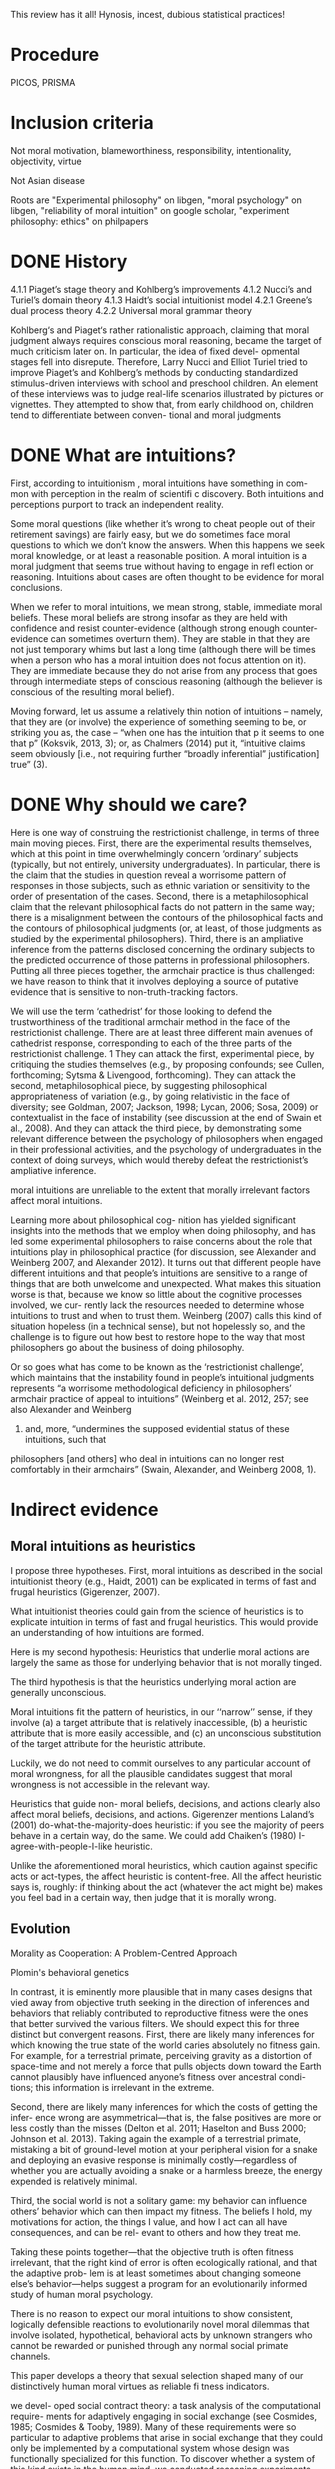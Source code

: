 This review has it all! Hynosis, incest, dubious statistical practices!

* Procedure

PICOS, PRISMA

* Inclusion criteria

Not moral motivation, blameworthiness, responsibility, intentionality, objectivity, virtue

Not Asian disease

Roots are "Experimental philosophy" on libgen, "moral psychology" on libgen, "reliability of moral intuition" on google scholar, "experiment philosophy: ethics" on philpapers

* DONE History
  CLOSED: [2019-10-03 Thu 19:11]
  :LOGBOOK:
  - State "DONE"       from "TODO"       [2019-10-03 Thu 19:11]
  - State "TODO"       from              [2019-10-03 Thu 19:11]
  :END:

4.1.1
Piaget’s stage theory and Kohlberg’s improvements
4.1.2
Nucci’s and Turiel’s domain theory
4.1.3
Haidt’s social intuitionist model
4.2.1
Greene’s dual process theory
4.2.2
Universal moral grammar theory

Kohlberg‘s and Piaget‘s rather rationalistic approach, claiming that
moral judgment always requires conscious moral reasoning, became the
target of much criticism later on. In particular, the idea of fixed devel-
opmental stages fell into disrepute. Therefore, Larry Nucci and Elliot
Turiel tried to improve Piaget’s and Kohlberg’s methods by conducting
standardized stimulus-driven interviews with school and preschool
children. An element of these interviews was to judge real-life scenarios
illustrated by pictures or vignettes. They attempted to show that, from
early childhood on, children tend to differentiate between conven-
tional and moral judgments

* DONE What are intuitions?
  CLOSED: [2019-10-03 Thu 19:11]
  :LOGBOOK:
  - State "DONE"       from              [2019-10-03 Thu 19:11]
  :END:

First, according to intuitionism , moral intuitions have something in com-
mon with perception in the realm of scientifi c discovery. Both intuitions
and perceptions purport to track an independent reality.

Some moral questions (like whether it’s wrong to cheat people out of
their retirement savings) are fairly easy, but we do sometimes face moral
questions to which we don’t know the answers. When this happens we
seek moral knowledge, or at least a reasonable position.
A moral intuition is a moral judgment that seems true without having to
engage in refl ection or reasoning. Intuitions about cases are often thought
to be evidence for moral conclusions.

When we refer to moral intuitions, we mean strong, stable, immediate
moral beliefs. These moral beliefs are strong insofar as they are held with
confidence and resist counter-evidence (although strong enough counter-
evidence can sometimes overturn them). They are stable in that they are not
just temporary whims but last a long time (although there will be times when
a person who has a moral intuition does not focus attention on it). They
are immediate because they do not arise from any process that goes through
intermediate steps of conscious reasoning (although the believer is conscious
of the resulting moral belief).

Moving forward, let us assume a relatively thin notion of intuitions – namely, that they are (or involve)
the experience of something seeming to be, or striking you as, the case – “when one has the intuition that
p it seems to one that p” (Koksvik, 2013, 3); or, as Chalmers (2014) put it, “intuitive claims seem
obviously [i.e., not requiring further “broadly inferential” justification] true” (3).

* DONE Why should we care?
  CLOSED: [2019-10-03 Thu 20:31]
  :LOGBOOK:
  - State "DONE"       from              [2019-10-03 Thu 20:31]
  :END:

Here is one way of construing the restrictionist challenge, in terms of three main
moving pieces. First, there are the experimental results themselves, which at this point
in time overwhelmingly concern ‘ordinary’ subjects (typically, but not entirely,
university undergraduates). In particular, there is the claim that the studies in
question reveal a worrisome pattern of responses in those subjects, such as ethnic
variation or sensitivity to the order of presentation of the cases. Second, there is a
metaphilosophical claim that the relevant philosophical facts do not pattern in the
same way; there is a misalignment between the contours of the philosophical facts and
the contours of philosophical judgments (or, at least, of those judgments as studied by
the experimental philosophers). Third, there is an ampliative inference from the
patterns disclosed concerning the ordinary subjects to the predicted occurrence of
those patterns in professional philosophers. Putting all three pieces together, the
armchair practice is thus challenged: we have reason to think that it involves deploying
a source of putative evidence that is sensitive to non-truth-tracking factors.

We will use the term ‘cathedrist’ for those looking to defend the trustworthiness of
the traditional armchair method in the face of the restrictionist challenge. There are
at least three different main avenues of cathedrist response, corresponding to each of
the three parts of the restrictionist challenge. 1 They can attack the first, experimental
piece, by critiquing the studies themselves (e.g., by proposing confounds; see Cullen,
forthcoming; Sytsma & Livengood, forthcoming). They can attack the second,
metaphilosophical piece, by suggesting philosophical appropriateness of variation
(e.g., by going relativistic in the face of diversity; see Goldman, 2007; Jackson, 1998;
Lycan, 2006; Sosa, 2009) or contextualist in the face of instability (see discussion at
the end of Swain et al., 2008). And they can attack the third piece, by demonstrating
some relevant difference between the psychology of philosophers when engaged in
their professional activities, and the psychology of undergraduates in the context of
doing surveys, which would thereby defeat the restrictionist’s ampliative inference.

moral intuitions are unreliable to the extent that morally
irrelevant factors affect moral intuitions.

Learning more about philosophical cog-
nition has yielded significant insights into the methods that we employ when doing philosophy,
and has led some experimental philosophers to raise concerns about the role that intuitions play
in philosophical practice (for discussion, see Alexander and Weinberg 2007, and Alexander
2012). It turns out that different people have different intuitions and that people’s intuitions are
sensitive to a range of things that are both unwelcome and unexpected. What makes this
situation worse is that, because we know so little about the cognitive processes involved, we cur-
rently lack the resources needed to determine whose intuitions to trust and when to trust them.
Weinberg (2007) calls this kind of situation hopeless (in a technical sense), but not hopelessly so,
and the challenge is to figure out how best to restore hope to the way that most philosophers go
about the business of doing philosophy.

Or so goes what has come to be known
as the ‘restrictionist challenge’, which maintains that the instability found in people’s intuitional
judgments represents “a worrisome methodological deficiency in philosophers’ armchair
p­ractice of appeal to intuitions” (Weinberg et al. 2012, 257; see also Alexander and Weinberg
2007) and, more, “undermines the supposed evidential status of these intuitions, such that
p­hilosophers [and others] who deal in intuitions can no longer rest comfortably in their
a­rmchairs” (Swain, Alexander, and Weinberg 2008, 1).

* Indirect evidence

** Moral intuitions as heuristics

I propose three hypotheses. First, moral intuitions as described in the social
intuitionist theory (e.g., Haidt, 2001) can be explicated in terms of fast and
frugal heuristics (Gigerenzer, 2007).

What intuitionist theories could gain from the science of heuristics is to
explicate intuition in terms of fast and frugal heuristics. This would provide
an understanding of how intuitions are formed.

Here is my second hypothesis: Heuristics that underlie moral actions are
largely the same as those for underlying behavior that is not morally
tinged.

The third hypothesis is that the heuristics underlying moral action are
generally unconscious.

Moral intuitions fit the pattern of heuristics, in our ‘‘narrow’’ sense, if they
involve (a) a target attribute that is relatively inaccessible, (b) a heuristic attribute
that is more easily accessible, and (c) an unconscious substitution of the target
attribute for the heuristic attribute.

Luckily, we do not need to commit ourselves
to any particular account of moral wrongness, for all the plausible candidates
suggest that moral wrongness is not accessible in the relevant way.

Heuristics that guide non-
moral beliefs, decisions, and actions clearly also affect moral beliefs, decisions,
and actions. Gigerenzer mentions Laland’s (2001) do-what-the-majority-does
heuristic: if you see the majority of peers behave in a certain way, do the same.
We could add Chaiken’s (1980) I-agree-with-people-I-like heuristic.

Unlike the aforementioned moral heuristics, which
caution against specific acts or act-types, the affect heuristic is content-free.
All the affect heuristic says is, roughly: if thinking about the act (whatever
the act might be) makes you feel bad in a certain way, then judge that it
is morally wrong.

** Evolution

Morality as Cooperation: A Problem-Centred Approach

Plomin's behavioral genetics

In contrast, it is eminently more plausible that in many cases designs that vied
away from objective truth seeking in the direction of inferences and behaviors that
reliably contributed to reproductive fitness were the ones that better survived the
various filters. We should expect this for three distinct but convergent reasons. First,
there are likely many inferences for which knowing the true state of the world caries
absolutely no fitness gain. For example, for a terrestrial primate, perceiving gravity
as a distortion of space-time and not merely a force that pulls objects down toward
the Earth cannot plausibly have influenced anyone’s fitness over ancestral condi-
tions; this information is irrelevant in the extreme.

Second, there are likely many inferences for which the costs of getting the infer-
ence wrong are asymmetrical—that is, the false positives are more or less costly
than the misses (Delton et al. 2011; Haselton and Buss 2000; Johnson et al. 2013).
Taking again the example of a terrestrial primate, mistaking a bit of ground-level
motion at your peripheral vision for a snake and deploying an evasive response is
minimally costly—regardless of whether you are actually avoiding a snake or a
harmless breeze, the energy expended is relatively minimal.

Third, the social world is not a solitary game: my behavior can influence others’
behavior which can then impact my fitness. The beliefs I hold, my motivations for
action, the things I value, and how I act can all have consequences, and can be rel-
evant to others and how they treat me.

Taking these points together—that the objective truth is often fitness irrelevant,
that the right kind of error is often ecologically rational, and that the adaptive prob-
lem is at least sometimes about changing someone else’s behavior—helps suggest a
program for an evolutionarily informed study of human moral psychology.

There is no reason to expect our moral intuitions to show consistent,
logically defensible reactions to evolutionarily novel moral dilemmas that
involve isolated, hypothetical, behavioral acts by unknown strangers
who cannot be rewarded or punished through any normal social primate
channels.

This paper develops a theory that sexual selection shaped many of our
distinctively human moral virtues as reliable fi tness indicators.

we devel-
oped social contract theory: a task analysis of the computational require-
ments for adaptively engaging in social exchange (see Cosmides, 1985;
Cosmides & Tooby, 1989). Many of these requirements were so particular
to adaptive problems that arise in social exchange that they could only be
implemented by a computational system whose design was functionally
specialized for this function. To discover whether a system of this kind
exists in the human mind, we conducted reasoning experiments that
looked for evidence of the design features predicted by social contract
theory.

Social contract theory is based on the hypothesis that the human mind
was designed by evolution to reliably develop a cognitive adaptation spe-
cialized for reasoning about social exchange. To test whether a system is
an adaptation that evolved for a particular function, one must produce
design evidence. It is an engineering standard: functional design is evi-
denced by a set of features of the phenotype that (i) combine to solve an
element of a specifi c adaptive problem particularly well and (ii) do so in a
way unlikely to have arisen by chance alone or as a side effect of a mech-
anism with a different function.

These analyses showed that ability to reliably and systematically detect
cheaters is a necessary condition for cooperation in the repeated Prisoners’
Dilemma to be an ESS

Cosmides and Tooby (2005a) review the design evidence that supports
the claim that the human mind reliably develops an adaptive specializa-
tion for reasoning about social exchange and that rules out by-product
hypotheses.

People are poor at detecting violations of conditional rules when their
content is descriptive. But this result does not generalize to conditional
rules that express a social contract. People who ordinarily cannot detect
violations of if-then rules can do so easily and accurately when that viola-
tion represents cheating in a situation of social exchange.

In Section 1, we examine a First interpretation
of the claim that morality evolved—one on which some components of moral
psychology have evolved. We argue that this claim is uncontroversial although
it can be very difficult to show that some particular components of moral
psychology really evolved. In Section 2, we turn to a second interpretation of
the claim that morality evolved, the claim that normative cognition—that is, the
capacity to grasp norms and to make normative judgments—is a product of
evolution. We argue that normative cognition might well have evolved, and
that it may even be an adaptation. Finally, we turn to the philosophically most
interesting interpretation of the claim that morality evolved. In Section 3, we
set out the view that moral cognition, understood as a special sort of normative
cognition, is the product of evolution, and we argue that the evidence adduced
in support of the view is unpersuasive.

Frans de Waal’s work is a good illustration of this approach (e.g. de
Waal, 1996; Preston & de Waal, 2002; see also Darwin, 1871; Bekoff, 2004).
He is interested in whether some of the emotions, dispositions, and cognitive
competences that underlie moral behaviors—e.g. empathy and the recognition
of norms—are present in our closest extant relatives, the apes, as well as in
more distant relatives, such as old-world and new-world monkeys.

De Waal has long argued that many important components of moral psy-
chology, such as the sense of fairness and numerous fairness-related emotions,
e.g. gratitude (Brosnan & de Waal, 2002) and inequity aversion (Brosnan &
de Waal, 2003; Brosnan, 2006), are homologous to psychological systems in
other primates.7

Here, we focus critically on de Waal’s claim that there is
evidence for a precursor of the human sense of fairness among female brown
capuchins.

People judge fairness based both on the distribution of gains and on the possible
alternatives to a given outcome. Capuchin monkeys, too, seem to measure reward in
relative terms, comparing their own rewards with those available, and their own efforts
with those of others. They respond negatively to previously acceptable rewards if a
partner gets a better deal. Although our data cannot elucidate the precise motivations
underlying these responses, one possibility is that monkeys, similarly to humans, are
guided by social emotions.

Note however that Brosnan, Freeman, & de Waal (2006) failed to replicate capuchin monkeys’
aversion to inequity in a different experimental design, and that Bräuer, Call, & Tomasello (2006) failed
to replicate chimpanzees’ aversion to inequity. Brosnan and de Waal’s design has also been severely
criticized (Dubreuil, Gentile, & Visalberghi, 2006; but see van Wolkenten, Brosnan, & de Waal, 2007).

To claim that a trait evolved is simply to claim that the trait
has a phylogenetic history, and one project would be to inquire into this
history.15 That is, one can study what changes took place in the psychology
of our primate ancestors during the evolution of normative cognition (just
as one can study the evolution of the human eye by identifying the changes
that took place during the evolution of the mammalian eye). A stronger
claim is that normative cognition constitutes an adaptation. An adaptation is
a specific sort of evolved trait—i.e. a trait whose evolution is the result of
natural selection. Since not all products of evolution are adaptations, someone
who conjectures that normative cognition is an evolved trait can also examine
whether it is an adaptation, the by-product of another adaptation, or an
evolutionary accident.

When a trait is ancient and universal, it is either because it can be
easily acquired by individual learning or by social learning, or because a
developmental system is designed to ensure its regular development. In the
latter case, but not in the former case, the universality and antiquity of a trait
is evidence that it evolved.

Since it is difficult
to see how one could acquire the capacity for normative attitudes toward
thoughts, behaviors, and other traits—i.e. a capacity for norms—from one’s
environment (in contrast to acquiring specific norms, which can obviously be
learned), it is plausible that normative cognition evolved.

While people reason poorly about non normative matters, they are
adept at reasoning about normative matters (for review, see Cosmides &
Tooby, 2005). Both Western and non-literate Shuar Amazonian subjects
easily determine in which situations deontic conditionals, such as ‘‘If you eat
mongongo nut (described as an aphrodisiac in the cover story), then you must
have a tattoo on your chest’’ (described as a mark denoting married status), are
violated, while they are surprisingly poor at determining in which situations
indicative conditionals, such as (‘‘If there is a red bird in the drawing on
top, then there is an orange on the drawing below’’), are false (Cosmides,
1989; Sugiyama, Tooby, & Cosmides, 2002). Although the interpretation of
these findings remains somewhat controversial (e.g. Sperber, Cara, & Girotto,
1995), they suggest to us that people are distinctively adept at detecting norm
violation.

Furthermore, just like adults, young children are much better at reasoning
about the violations of deontic conditionals than about the falsity of indicative
conditionals (Cummins, 1996a; Harris & Núñez, 1996).

The existence of a cognitive system that seems dedicated specifically to
produce good reasoning about norms from an early age on provides some
suggestive evidence that normative cognition is an adaptation. Generally, the
functional specificity of a trait is (defeasible) evidence that it is an adaptation.
Furthermore, the fact that a trait develops early and that its development is
distinctive—it is independent from the development of other traits—suggests
that natural selection acted on its developmental pathway. The early develop-
ment of a psychological trait suggests that it is not acquired as a result of our
domain-general learning capacity; the distinctive development of a psycholog-
ical trait suggests that it is not acquired as a by-product of the acquisition of
another psychological capacity

(How-possible models of evolution of normative faculties)
Boyd & Richerson (1992); Henrich & Boyd (2001); Boyd et al. (2003); Gintis et al. (2003);
Richerson et al. (2003); Richerson & Boyd (2005); Boyd & Mathew (2007); Hauert et al. (2007).

The basic idea is that moral norms are a distinct type of
norm and that related entities like moral judgments, moral motivations, and
moral behaviors and thoughts are similarly distinct.

For other approaches to the evolution of moral cognition, understood as a distinct type of
normative cognition, see Darwin (1871), Ruse & Wilson (1985), Ruse (1986), Dennett (1995: chs.
16–17), Kitcher (1998), Singer (2000), and Levy (2004).

Nonetheless, the body of evidence
about the size and fluidity of the social groups that have been common during
part of the evolution of our species casts at least some doubt on the importance
of reciprocal altruism for understanding the evolution of altruism.

reciprocal altruism and indirect reciprocity also explain
the evolution of morality in humans. Alexander puts it succinctly (1987: 77):
‘‘Moral systems are systems of indirect reciprocity.

it is very unclear how one can extend these two evolutionary mechanisms to
account for the evolution of moral norms—like food taboos—that are not
related to altruism.

To summarize, because the main adaptationist models of the evolution of
morality appeal to direct or indirect reciprocity, they seem badly tailored to
account for three key properties of moral cognition: moral norms do not
exclusively (nor even primarily) bear on pairwise interactions; many moral
norms have nothing to do with altruism; and violations of norms are punished.

a poverty of the stimulus argument (Dwyer, 1999, 2006; Mikhail, 2000).
According to this type of argument, developed most famously by Chomsky
(1975), the fact that a trait, such as the capacity to speak a language, develops
reliably, while the environmental stimuli are variable and impoverished, is
evidence that this trait is innate

Joyce concludes that ‘‘[t]hese results from developmental psychology strongly
suggest that the tendency to make moral judgments is innate’’ (2006: 137).

Turiel and colleagues argue that very early on, and pancul-
turally, children distinguish two types of norms, called ‘‘moral norms’’ and
‘‘conventional norms.’’

First, as Gabennesch (1990) has convincingly argued, the common wis-
dom—endorsed by Dwyer and others—that very early on, children view
some norms as social conventions is poorly supported by the evidence. Carter
and Patterson (1982) found that half of their second- and fourth-grader subjects
judged that table manners (e.g. eating with one’s fingers) were not variable
across cultures and that they were authority-independent. Similarly, Shweder
and colleagues (1987: 35) concluded that among American children under 10,
‘‘there [was] not a single practice in [their] study that is viewed predominantly
in conventional terms’’ (see Gabennesch, 1990 for many other references).

To summarize, while many philosophers, psychologists, and anthropologists
have claimed that morality is a product of the evolution of the human species,
the evidence for this claim is weak at best. First, we do not know whether
moral norms are present in every culture: because researchers endorse rich
characterizations of what moral norms are, it is not obvious that norms that
have the distinctive properties of moral norms will be found in every culture,
and, in any case, researchers have simply not shown that, in numerous cultures,
there are norms that fit some rich characterization of moral norms. Second, the
claim that early on children display some complex moral knowledge in spite
of variable and impoverished environmental stimuli is based on the research
on the moral/conventional distinction. Although this research remains widely
accepted in much of psychology, a growing body of evidence has highlighted
its shortcomings.

*** Linguistic analogy

The fi rst model, which I call the “Simple Innateness Model,” pro-
poses that humans possess an innate body of moral rules and principles.
These rules are universal among humans and arise without the need for
any highly specifi c instruction or cultural inputs. As I’ll argue, a problem
for the Simple Innateness Model is that it has trouble accounting for the
variability of moral norms across human groups. The next two models I
discuss, which I call the “Principles and Parameters Model” and the “Innate
Biases Model,” are more complex in that they envision a role for both
innate structure and culture in shaping the contents of moral norms.

A second argument used to support the Principles and Parameters Model
is a poverty of the stimulus argument. According to this argument, there is a
problem in explaining how some cognitive capacity is acquired because
there is a gap between two features of the learning situation—the complex-
ity of the learning target and the resources available to the learner. The
existence of this gap is taken as evidence that there must be some kind
innate structure that bridges the gap, thus explaining how children reliably
end up acquiring the mature cognitive competence (see Cowie, 1999).

An important disanalogy between language learning and moral norm
learning is that in the case of moral norm learning, the learning target is
far simpler than in the case of language. Moral norms are not abstruse and
far removed from experience in the same manner as the hierarchical tree
structures and recursive rules of human grammars. Rather, moral norm
learning merely requires that the child acquire a readily understandable
collection of fairly concrete rules, for example, rules such as “Share your
toys,” “Don’t hit other children,” “Respect your elders,” “Don’t eat pork,”
and so on. Many of the more diffi cult rules, for example, “Treat each
person with equal respect and dignity” or “Don’t have extra-marital sexual
relations” are learned much later in life (if at all), after the conceptual
resources needed to understand such rules are fi rmly in place.

A second crucial disanalogy between language learning and moral norm
learning is that while language learning must necessarily be an induc-
tive learning problem, the learning of moral norms needn’t be an inductive
learning problem at all. That is, in the case of learning moral norms, the
child already has language and can be explicitly instructed as to what are
the correct moral norms to follow.

As I use
the term, an “innate bias” on the contents of moral norms is some element
of innate structure that serves to make the presence of some moral norms
in the Norms Box more likely relative to the case in which the bias is absent.

** Cultural

Underlying most forms of human interaction is the norm of conditional coopera-
tion (Brandts and Schram 2001; Fehr and Fischbacher 2004a, b; Fischbacher et al.
2001; Keser and van Winden 2000).

It is widely believed by sociologists and other scholars that norms are instrumental
(Hechter and Opp 2001)—that is, they exist to help groups of people maximize
their collective welfare.

Our suspicion that people like those imagined in Stich’s thought experiment might actually exist was fi rst provoked by the results of two recent research programs in psychology. In one of these, Richard Nisbett and his collabora- tors have shown that there are large and systematic differences between East Asians and Westerners 18 on a long list of basic cognitive processes, including perception, attention, and memory.

Henrich and colleagues have
documented that there is much cross-cultural normative diversity in the norms
bearing on the distribution of windfall gains (Henrich et al., 2004, 2005).
For instance, Americans believe that a fair distribution of such gains consists
in splitting them equally. By contrast, in a few small-scale societies, such
as the Machiguengas of the Peruvian Amazon, people seem to expect the
beneficiaries of windfall gains to keep the gain for themselves.

** Neural

Random utility models

Our model also exposed a novel cognitive process
that relates to moral behavior. People vary in the extent
to which they choose the more highly valued option—
that is, their decision process is “noisy” and they some-
times make mistakes. This noise is another latent
component of choice quantified within the model. We
explored the possibility that people make noisier choices
when deciding for others relative to themselves and that
this would relate to moral behavior. Indeed, the extent to
which people made noisier choices for others than for
themselves was positively correlated with moral behavior
(Crockett et al., 2014).

We propose a neurocomputational model of altruistic
choice and test it using behavioral and fMRI data from
a task in which subjects make choices between real
monetary prizes for themselves and another. We
show that a multi-attribute drift-diffusion model, in
which choice results from accumulation of a relative
value signal that linearly weights payoffs for self and
other, captures key patterns of choice, reaction
time, and neural response in ventral striatum, tempor-
oparietal junction, and ventromedial prefrontal cor-
tex. The model generates several novel insights into
the nature of altruism. It explains when and why
generous choices are slower or faster than selfish
choices, and why they produce greater response
in TPJ and vmPFC, without invoking competition
between automatic and deliberative processes or
reward value for generosity. It also predicts that
when one’s own payoffs are valued more than
others’, some generous acts may reflect mistakes
rather than genuinely pro-social preferences.

Importantly, the drift diffusion model also assumes a certain amount of noise in
the particle’s drift, as illustrated by its jagged path in Fig. 3. While the particle
tends to drift toward the boundary corresponding to the choice with greater evi-
dence, sometimes this noise will push the particle off course, causing it to reach
the other boundary instead.

The drift diffusion model has recently been applied to moral decision-making
(Hutcherson et al. 2015; Krajbich et al. 2015b). In one recent study (Hutcherson
et al. 2015), participants’ brains were scanned using functional magnetic reso-
nance imaging (fMRI) as they made several decisions about how to share money
with another anonymous participant. (fMRI indirectly measures activity in dif-
ferent parts of the brain by detecting changes in blood flow.) Participants could
accept more money in exchange for the other person receiving less, or vice
versa, with the amounts varying from trial to trial.

*** Dual process

Elsewhere I have argued that a better understanding of moral psychology favors utilitari-
anism/consequentialism in precisely this way (Greene 2013). My claim is not that one can derive
moral “oughts” from the “is” of psychological science. Rather, the claim is that a scientific under-
standing of our judgments can reveal latent tensions within our preexisting set of “oughts,” and
thus redirect our normative thinking toward a “double‐wide reflective equilibrium” (Greene
2014) – conclusions reached by incorporating scientific self‐knowledge into our reflective moral
theorizing

Josh Greene, a neuroscientist and philosopher, has made just this argu-
ment about a subset of our intuitions. Greene argues that diff erent moral
intuitions are caused in diff erent ways and that, together with some assump-
tions about when diff erent mental processes are reliable and when not, we
have good reason to discount at least some of our moral intuitions.

Greene sets about trying to explain them causally. His view is that the dif-
ferent intuitions in Footbridge Switch and Footbridge are explained by the
fact that we have two diff erent cognitive systems in our brains. In short, we
have one system that is emotional and automatic; this system is engaged
when we respond emotionally to the thought of physically touching the
man, and it gives rise to the judgment that we should not push the man
into the train. Th e other system is non-emotional and more refl ective; when
we read the relatively cold Switch cases, our emotions are not engaged, so
this system can get to work, and it gives rise to the judgment that we should
pull the switch in order to save more people. Let’s consider this in a little
more detail.
Th e theory that there are these two systems in the brain is called Dual
Process Th eory
Greene and his colleagues argue that the two processes in Dual Process
psychology tend to make diff erent kinds of moral judgments: System 1
produces “characteristically deontological” judgments (judgments naturally
defended in terms of rules, rights and duties); System 2 produces “charac-
teristically consequentialist” judgments (judgments naturally defended in
terms of the greatest benefi t to the greatest number).

Dual Process Th eory, which says that our moral intuitions are the result
of diff erent cognitive systems, is one explanation for why we have these
confl icting intuitions. Joshua Greene argues that our quick System 1 pro-
cessing is not trustworthy in novel situations because it is an automatic
system that doesn’t pause to consider the new circumstances.
Intuitionists and constructivists agree that moral intuitions must be
taken into account in the search for moral knowledge, though for diff er-
ent reasons.

** Non-moral decisions

** Moral disagreement

* Direct evidence

Most of the work that tries to identify such errors can be divided into four
categories: studies of demographic differences; order effects; framing effects; and
environmental influences.

Extensionality

But, it is important to be clear that
these differences likely represent a different sort of worry from the problem of other cognitive
biases (such as framing and order effects). The latter involves intuitive judgments being unduly
influenced by information present/salient at the moment our judgments are formed, while the
former involves a much more complex story about the ways in which sociocultural belief
systems/norms become internalized, shaping our understanding and use of certain concepts – and
perhaps even the concepts themselves.

** Actor/observer

There is also evidence that philosophers may be subject to framing effects, though again in a
slightly different manner than non-philosophers. Extending previous findings on actor-observer
bias in naïve subjects, Tobia et al. (2013a) presented philosophers and non-philosophers with
moral dilemma vignettes presented either in the second person (‘you are the driver of a
trolley...’) or the third person (‘Jim is the driver of a trolley...’). Non-philosophers were less
likely to judge an action to be morally obligatory when the vignette portrayed them in the role
of the actor; they were also less likely to judge an action morally permissible. Philosophers
showed the same bias but in the opposite direction; they were more likely to judge an action
obligatory/permissible in ‘actor’ cases. Again, Tobia et al. take this to provide evidence that
directly undermines the expertise defense. Interestingly, in a second study of this effect, Tobia
et al. (2013b) found that exposure to a ‘clean’ smell (Lysol) during testing affected the strength
of the actor-observer bias in both philosophers and non-philosophers. Lysol-smelling philoso-
phers, in fact, reversed their pattern of bias as compared to philosophers in the control group.

However, not only personal traits can bias moral judgments.
Nadelhoffer and Feltz (2008), for example, found an actor-observer bias
in responses to the switch scenario. Participants tend to claim that it
is more permissible for an observer to throw the switch than it would
be for themselves. Feltz and Cokely (2008) took a closer look at this
aspect and hypothesized that cognitively highly reflective individuals
would be more sensitive to different perspectives on moral dilemmas
compared to lowly or averagely reflective individuals. Participants with
high scores on cognitive reflectivity are said to search problem space
more widely and consider alternatives and options in problem-solving
situations more thoroughly before making their decision. To initiate a
change in perspectives, Feltz and Cokely therefore presented a moral
dilemma either described from a second person/actor perspective (‘you’)
or from a third/observer person perspective (‘Jim/he’). Highly cognitive
reflective participants now showed a reversed effect: they felt a stronger
moral obligation to kill one person in order to save the group in the
actor context than in the observer context. Thus, they felt they were
more morally obligated to kill a person in order to save the group than
an observer of the scene. The low and average scorers, however, showed
the expected opposite actor-observer bias. They felt less morally obli-
gated to kill one person in order to save the group as compared to an
uninvolved observer.

Order effects are one kind of problematic intuitional sensitivity; there are others. Folk
philosophical intuitions, for example, seem to be subject to something called the actor/observer
bias, where evaluations of a given case are influenced by whether the case is presented in the
second or third person (for discussion, see Jones and Nisbett 1971).

In a
study involving philosophers and nonphilosophers, Tobia, Buckwalter, and Stich (2013) found
that nonphilosophers were much more likely to think that the relevant action was morally oblig-
atory when the vignette was presented in the third person than when it was presented in the first
person and that philosophers were much more likely to think that the relevant action was mor-
ally obligatory when the vignette was presented in the first person than when the vignette was
presented in the third person. 7

More specifically, 19% of undergraduate participants judged that the action was morally obligatory
when the vignette was presented in the first person, while 53% of undergraduate participants judged
that the action was morally obligatory when the vignette was presented in the third person. A Fisher’s
exact test revealed that the difference was statistically significant at the level p < 0.05. By contrast, 36%
of professional philosophers judged that the action was morally obligatory when the vignette was pre-
sented in the first person, while only 9% judged that the action was morally obligatory when the
vignette was presented in the third person. Again, a Fisher’s exact test revealed the difference was sta-
tistically significant at the level p < 0.05.

** Order effects

As expected, we found a trend indicating that order affected how people
responded to the bystander dilemma. Subjects who got the bystander case
first tended to agree with the claim that the morally right thing to do is not hit
the switch, whereas only a small proportion of those who got bystander last
agreed with the claim. 7 And in line with previous studies, virtually everyone
said that the right thing to do was not do the transplant, regardless of
order. The real focus of the study, though, was on whether people would
differ in their confidence in their responses. The answer was quite clear:
people were significantly less confident in their answer to bystander (mean =
3.59 on a scale from 0 to 5) than they were in their answer to transplant
(mean = 4.47). 8 Indeed, people were extremely confident in their responses
to transplant, coming close to the top of the scale.

Form 1R posed the same
three problems in the reverse order: transplant, then scan, then side-track.
Thirty students received Form 1, and 29 students received Form 1R.
The answers to Form 1 were not significantly different from the answers
to Form 1R, so there was no evidence of any framing effect.

Participants’ agreement with action in the Trolley and Person dilemmas
were significantly affected by the order. Specifically, “People more strongly
approved of action when it appeared first in the sequence than when it
appeared last” (Petrinovich & O’Neill, 1996, p. 157). The order also sig-
nificantly affected participants’ agreement with action in the Button
dilemma (whose position in the middle did not change when the order
changed). Specifically, participants approved more strongly of action in the
Button dilemma when it followed the Trolley dilemma than when it fol-
lowed the Person dilemma.

Why were such framing effects found with Forms 2 and 2R but not with
Forms 1 and 1R? Petrinovich and O’Neill speculate that the dilemmas in
Forms 1 and 1R are so different from each other that participants’ judg-
ments on one dilemma does not affect their judgments on the others.
When dilemmas are more homogeneous, as in Forms 2 and 2R, partici-
pants who already judged action wrong in one dilemma will find it harder
to distinguish that action from action in the other dilemmas, so they will
be more likely to go along with their initial judgment, possibly just in order
to maintain coherence in their judgments.

However, Petrinovich and O’Neill’s third pair of forms suggests a more
subtle analysis. Forms 3 and 3R presented five heterogeneous moral prob-
lems (boat, trolley, shield, shoot, shark) in reverse order. Participants’
responses to action and inaction in the outside dilemmas did not vary with
order. Nonetheless, in the middle shield dilemma, “participants approved
of action more strongly (2.6) when it was preceded by the Boat and Trolley
dilemmas than when it was preceded by the Shoot and Shark dilemmas
(1.0)” (Petrinovich & O’Neill, 1996, p. 160). Some significant framing
effects, thus, occur even in heterogeneous sets of moral dilemmas.

The six resulting stories were distributed to 91 students who were asked
to rate Nick’s “goodness” from +100 (maximally good) to 0 (morally
neutral) to −100 (maximally immoral). Each subject answered this ques-
tion about both an act version and an omission version of one of the role
variations. Half of the subjects received the act version first. The other half
got the omission version first.

What is surprising is an order effect: “Eighty per cent of subjects in the
omission-first condition rated the act worse than the omission, while only
50 per cent of subjects in the act-first condition made such a distinction”
(Haidt & Baron, 1996, p. 210). This order effect had not been predicted by
Haidt and Baron, so they designed another experiment to check it more
carefully.

In their second experiment, Haidt and Baron varied roles within subjects
rather than between subjects. Half of the subjects were asked about the act
and omission versions with Kathy and Nick as strangers, then about the
act and omission versions with Kathy and Nick as casual acquaintances,
and finally about the act and omission versions with Kathy and Nick as
close friends. The other half of the subjects were asked these three pairs
in the reverse order: friends, then acquaintances, and finally strangers. 8
Within each group, half were asked to rate the act first, and the others were
asked to rate the omission first.

More importantly for our purposes, a systematic order effect was found
again: “a general tendency for subjects to make later ratings more severe
than earlier ratings.” This effect was found, first, in the role variations: “In
the Mazda story, 88 per cent of subjects lowered their ratings as Nick
changed from stranger to friend, yet only 66 percent of subjects raised their
ratings as Nick changed from friend to stranger.” Similarly, “In the Crane
story, 78 per cent of those who first rated Jack as a subordinate lowered
their ratings when Jack became the foreman, while only 56 percent of
those who first rated Jack as the foreman raised their ratings when he
became a subordinate.” The same pattern recurs in comparisons between
act and omission versions: “In the Crane story, 66 per cent of subjects in
the omission-first condition gave the act a lower rating in at least one
version of the story, while only 39 per cent of subjects in the act-first
condition made such a distinction.” In both kinds of comparisons, then,
“subjects show a general bias towards increasing blame” (Haidt & Baron,
1996, p. 211).

The other kind of framing effect involves context. Recall the man stand-
ing next to a Giant Sequoia tree.

A special kind of context framing effect involves order.

This evidence comes from research I have conducted to investigate intuitional instability
(Wright 2010, 2013), which resulted in two discoveries:
1 Across multiple studies there was a subset of stable cases (i.e., cases that elicited stable
i­ntuitional judgments) – for example, in Wright (2010) two‐thirds (6 of 9) of the epistemological
and ethical cases presented generated judgments that were stable across order
manipulations.
2 People successfully “tracked” this stability, in the sense that their confidence in their j­udgments,
and the strength with which they believed their content, predicted judgment stability. People
reported being significantly more confident in, and believing more strongly, the judgments
that were stable against manipulation.

• Swain, Alexander, and Weinberg (2008) found that people’s responses to concrete cases were
vulnerable to an “order effect” (Tversky and Kahneman 1974), their judgments significantly
influenced by the case they had previously considered (see also Liao, Wiegmann, Alexander,
and Vong forthcoming; Nichols and Zamzow 2009; Petrinovich and O’Neill 1996). And other
research suggests this instability is not simply an artifact of shallow reflection – Weinberg,
Alexander, Gonnerman, and Reuter (2012) found order effects in the judgments of people dis-
positionally inclined towards high levels of cognition 4 (though interestingly in the opposite
direction) and Schwitzgebel and Cushman (2011) found order effects in philosophers
themselves.


Further, it turns out that changing the order in which moral cases get
presented to people can also change the judgments they make about them.
For example, when people were asked about a case in which someone lied
and a very similar case in which a guy named Nick omitted the truth, but
didn’t tell an outright falsehood, how much worse they thought it was to
lie outright than to omit the truth depended on the order in which they
heard the two cases. Th ose who heard “omit the truth” fi rst and “lie outright”
second were more likely to judge that lying outright is worse than omitting
the truth (Haidt and Baron 1996).

In a study involving four groups (ethicists, philosophers, academic
nonphilosophers, and nonacademics), Schwitzgebel and Cushman (2012) found that everyone’s
philosophical intuitions about the moral valence of the relevant actions in these two were
affected by the order of presentation. They grouped responses into two categories (equivalent
responses, where evaluations of moral valence were identical across the two cases; and inequiva-
lent responses, where participants judged the relevant action in Case A to be morally worse than
the corresponding action in Case B) and found that participants, regardless of academic
background or experience, were more likely to give equivalent responses when Case A was pre-
sented before Case B than they were when Case B was presented before Case A.

** Wording

One study found that participants’ responses were affected by how vividly the
action’s harm was described as well as the number of lives that would be saved
(Bartels 2008).

In another experiment, Bjorklund and Haidt (in preparation) asked sub-
jects to make moral judgments of norm violation scenarios that involved
disgusting features. In order to manipulate the strength of the intuitive
judgment made in Link 1, one group of subjects got a version of the sce-
narios where the disgusting features were vividly described, and another
group got a version where they were not vividly described. Subjects who
got scenarios with vividly described disgust made stronger moral judg-
ments, even though the disgusting features were morally irrelevant.

Imagine that the U.S. is preparing for an outbreak of an unusual Asian disease which
is expected to kill 600 people. Two alternative programs to fight the disease, A and
B, have been proposed. Assume that the exact scientific estimates of the conse-
quences of the programs are as follows: If program A is adopted, 200 people will be
saved. If program B is adopted, there is a 1/3 probability that 600 people will be
saved, and a 2/3 probability that no people will be saved. Which of the two pro-
grams would you favor? (p. 453)
The same story was told to a second group of subjects, but these subjects
had to choose between these programs:
If program C is adopted, 400 people will die. If program D is adopted, there is a 1/3
probability that nobody will die and a 2/3 probability that 600 people will die.
(p. 453)
It should be obvious that programs A and C are equivalent, as are programs
B and D. However, 72% of the subjects who chose between A and B favored
A, but only 22% of the subjects who chose between C and D favored C.
More generally, subjects were risk averse when results were described in
positive terms (such as “lives saved”) but risk seeking when results were
described in negative terms (such as “lives lost” or “deaths”).

The trick lay in the wording. Half of the questionnaires used “kill” word-
ings so that subjects faced a choice between (1) “. . . throw the switch
which will result in the death of the one innocent person on the side track
. . .” and (2) “. . . do nothing which will result in the death of the five inno-
cent people . . .”. The other half of the questionnaires used “save” word-
ings, so that subjects faced a choice between (1*) “. . . throw the switch
which will result in the five innocent people on the main track being saved
. . .” and (2*) “. . . do nothing which will result in the one innocent person
being saved . . .”. These wordings did not change the facts of the case,
which were described identically before the question was posed.
The results are summarized in table 2.1 (from Petrinovich & O’Neill,
1996, p. 152). The top row shows that the average response was to agree
slightly with action (such as pulling the switch) when the question was
asked in the save wording but then to disagree slightly with action when
the question was asked in the kill wording.

These effects were not due to only a few cases: “Participants were likely
to agree more strongly with almost any statement worded to Save than
one worded to Kill.” Out of 40 relevant questions, 39 differences were
significant. The effects were also not shallow: “The wording effect . . .
accounted for as much as one-quarter of the total variance, and on average
accounted for almost one-tenth when each individual question was
considered.” Moreover, wording affected not only strength of agreement
(whether a subject agreed slightly or moderately) but also whether
subjects agreed or disagreed: “the Save wording resulted in a greater like-
lihood that people would absolutely agree” (Petrinovich & O’Neill, 1996,
p. 152).

A person’s belief is subject to a word framing effect when whether the
person holds the belief depends on which words are used to describe what
the belief is about

What if you were an advisor to the Center for Disease Control and you
were asked to decide whether to choose between two treatment plans. You’re
told that 600 people will die from a disease if no action is taken, but you
have some options. If you adopt program A, 200 lives will be saved. On
the other hand, if you adopt program B, there is a one-third probability
that everyone will be saved and a two-thirds probability that no one will be
saved. If you’re like most people (72% of the subjects in the original experi-
ment), you’ll choose program A, which guarantees that you save 200 people.
But what if your options were these instead: If you choose program C, 400
people will die. If you choose program D, there’s a one-third probability
that no one will die and a two-thirds probability that all 600 will die. If
you’re like most people (88% of subjects in the original experiment), you’ll
choose program D, since at least there’s a chance you won’t cause 400 people
to die (Tversky and Kahneman 1981).

Half the subjects in this study got the scenario as above. Th e other half
had to choose between “throwing the switch, which will result in the death
of one innocent person, and doing nothing, which will result in the death of
fi ve innocent people.” Th e only diff erence between the descriptions of the
two cases is that one emphasizes the positive side (how many were saved)
and the other emphasizes the negative side (how many will die). Th is diff er-
ence made a diff erence: when the positive was emphasized, people were likely
to think that you should pull the switch, whereas when the negative (death)
was emphasized, people on average thought you should do nothing.

• Petrinovich and O’Neill (1996) found that people’s judgments were strongly influenced by
“framing effects” (Tversky and Kahneman 1981), specifically by whether they were encour-
aged to focus on the number of people who would be saved or the number of people who would
die because of their chosen action – the numbers being the same across both cases.

** Disgust

Schnall and colleagues’ (2008) famous study,
according to which priming people with purity thoughts makes moral judgment less
severe, has not always been replicated (Johnson et al. 2014, 2016; but see Huang
2014). The same is true for the Valdesolo and DeSteno (2006) study allegedly show-
ing that participants are more likely to push the large person in the “footbridge case”
after having watched a funny skit from the television how Saturday Night Live
(Seyedsayamdost 2014; Duke and Bègue 2015). The same for Zhong’s Lady
Macbeth effect, according to which cleanliness leads to more severe judgments
(Fayard et al. 2009 and Earp et al. 2014 on Zhong and Liljenquist’s 2006;
Seyedsayamdost 2014 on Zhong et al. 2010).

Another way of inducing irrelevant disgust is to alter the environment
in which people make moral judgments. Schnall, Haidt, Clore, and Jordan
(2007) asked subjects to make moral judgments while seated either at a
clean and neat desk or at a dirty desk with fast food wrappers and dirty
tissues strewn about. The dirty desk was assumed to induce low-level feel-
ings of disgust and avoidance motivations. Results showed that the dirty
desk did make moral judgments more severe, but only for those subjects
who had scored in the upper half of a scale measuring “private body con-
sciousness,” which means the general tendency to be aware of bodily states
and feelings such as hunger and discomfort. For people who habitually
listen to their bodies, extraneous feelings of disgust did affect moral
judgment.

In another experiment, Bjorklund and Haidt (in preparation) asked sub-
jects to make moral judgments of norm violation scenarios that involved
disgusting features. In order to manipulate the strength of the intuitive
judgment made in Link 1, one group of subjects got a version of the sce-
narios where the disgusting features were vividly described, and another
group got a version where they were not vividly described. Subjects who
got scenarios with vividly described disgust made stronger moral judg-
ments, even though the disgusting features were morally irrelevant.

We (Haidt, Bjorklund, & Murphy, 2000) brought moral dumbfounding
into the lab to examine it more closely. In Study 1 we gave subjects five
tasks: Kohlberg’s Heinz dilemma (should Heinz steal a drug to save his
wife’s life?), which is known to elicit moral reasoning; two harmless taboo
violations (consensual adult sibling incest and harmless cannibalism of an
unclaimed corpse in a pathology lab); and two behavioral tasks that were
designed to elicit strong gut feelings: a request to sip a glass of apple juice
into which a sterilized dead cockroach had just been dipped and a request
to sign a piece of paper that purported to sell the subject’s soul to the
experimenter for $2 (the form explicitly said that it was not a binding
contract, and the subject was told she could rip up the form immediately
after signing it). The experimenter presented each task and then played
devil’s advocate, arguing against anything the subject said. The key ques-
tion was whether subjects would behave like (idealized) scientists, looking
for the truth and using reasoning to reach their judgments, or whether
they would behave like lawyers, committed from the start to one side and
then searching only for evidence to support that side, as the SIM suggests.
Results showed that on the Heinz dilemma people did seem to use some
reasoning, and they were somewhat responsive to the counterarguments
given by the experimenter. (Remember the social side of the SIM: People
are responsive to reasoning from another person when they do not have
a strong countervailing intuition.) However, responses to the two harm-
less taboo violations were more similar to responses on the two behavioral
tasks: Very quick judgment was followed by a search for supporting reasons
only; when these reasons were stripped away by the experimenter, few
subjects changed their minds, even though many confessed that they
could not explain the reasons for their decisions. In Study 2 we repeated
the basic design while exposing half of the subjects to a cognitive load—
an attention task that took up some of their conscious mental work space—
and found that this load increased the level of moral dumbfounding
without changing subjects’ judgments or their level of persuadability.

Wheatley and Haidt (2005) hypnotized one group of subjects
to feel a flash of disgust whenever they read the word “take”; another group
was hypnotized to feel disgust at the word “often.” Subjects then read six
moral judgment stories, each of which included either the word “take” or
the word “often.” Only highly hypnotizable subjects who were amnesic
for the posthypnotic suggestion were used. In two studies, the flash of
disgust that subjects felt while reading three of their six stories made their
moral judgments more severe. In Study 2, a seventh story was included in
which there was no violation whatsoever, to test the limits of the phe-
nomenon: “Dan is a student council representative at his school. This
semester he is in charge of scheduling discussions about academic issues.
He [tries to take] <often picks> topics that appeal to both professors and
students in order to stimulate discussion.” We predicted that with no vio-
lation of any kind, subjects would be forced to override their feelings of
disgust, and most did. However, one third of all subjects who encountered
their disgust word in the story still rated Dan’s actions as somewhat
morally wrong, and several made up post hoc confabulations reminiscent
of Gazzaniga’s findings. One subject justified his condemnation of Dan by
writing “it just seems like he’s up to something.” Another wrote that Dan
seemed like a “popularity seeking snob.” These cases provide vivid exam-
ples of reason playing its role as slave to the passions.

Wheatley and Haidt (2005) showed
that when highly hypnotizable individuals were given a posthypnotic suggestion
to experience disgust upon encountering an arbitrary word, they made harsher
judgments of both morally relevant actions (e.g. eating one’s dead pet dog,
shoplifting) and morally irrelevant actions (e.g. choosing topics for academic
discussion) specifically when these actions were described in vignettes including
the disgust-inducing word.

Governed by the same logic, a second study (Schnall et al., 2008) probed
subjects’ responses to moral scenarios featuring morally relevant actions such
as eating one’s dead pet dog while priming subjects to feel disgusted. In one
experiment, subjects filled out their questionnaires while seated at either a clean
desk or a disgusting desk, stained and sticky and located near an overflowing
waste bin containing used pizza boxes and dirty-looking tissues. Subjects who
were rated as highly sensitive to their own bodily state were more likely to
condemn the actions when seated at the disgusting desk than at the clean desk.

In contrast to the previous studies, Valdesolo and DeSteno (2006) sought
to reduce affect, specifically, negative affect, by presenting short comedic film
clips to subjects before they produced moral judgments. Reducing negative
affect was found to result in a greater proportion of consequentialist judgments,
supporting the proposal that (negative) affect is not merely associated with but
critically drives nonconsequentialist judgments.

** Gender

Fiery Cushman was one of the researchers who agreed to look for gender effects in data
he had collected online in collaboration with Liane Young. One study in which he found them
used a version of one of contemporary philosophy’s most famous thought experiments, the
“Violinist” case first introduced into the literature by Judith Jarvis Thomson (1971) in a widely
discussed paper on abortion. In this experiment, Cushman and Young presented participants (N
= 298; 176 men, 122 women) with the following vignette:

For male participants the mean was 4.32, SD = 1.39; for female participants the mean was 3.86,
SD = 1.57, (d = 0.31). An independent samples t-test reveals a significant difference between
these two groups, t(296) = 2.65, p < 0.01.

A second case in which Cushman found a significant gender effect was a version of the
“Magistrate and the Mob” thought experiment made prominent by Smart (1973). Participants (N
= 529; 380 men, 149 women) read the following:

For male participants the mean was -158, SD = 120.39; and for female participants the mean
was -129, SD = 108.36, (d = 0.25). A significant main effect was obtained for gender, F(1,521) =
7.40, p < 0.01.

Participants, each of whom saw only one version of the vignette, were asked the extent to which
they agreed with several statements including: “It is morally acceptable for me to pull the
switch.” Responses were collected on a 7 point scale with 1 labeled “strongly disagree” and 7
labeled “strongly agree”.

16
In the stranger case, the mean response among male participants was 4.21, SD = 1.93, and the
mean among female participants was 4.95, SD = 1.07, (d = 0.50).
17
In the 12 year old boy case, the mean response for male participants was 4.87, SD = 1.71, and
the mean for female participants was 4.26, SD = 1.79, (d = 0.35). A two-way between-subjects
analysis of variance was conducted to evaluate the effect of condition (either stranger or 12 year
old boy) and gender on participant responses. The interaction of these two factors approached
significance F(1, 85) = 3.46, p = 0.07.
18
In the killing your brother case, the mean judgment for male participants was 3.41, SD = 1.67,
and the mean for female participants was 4.33, SD = 1.35, (d = 0.59). In the killing your sister
case, mean judgments for male participants was 4.40, SD = 2.13, and the mean for female
participants was 3.78, SD = 1.58, (d = 0.33). A two-way between-subjects analysis of variance
reveals a significant interaction effect between these two factors F(1, 95) = 4.45, p < 0.05.

We found that female participants judged that killing a child to save the
five was less morally acceptable than did males. 4 When subjects were asked
whether it was morally acceptable to kill your sister to save the five, females
judged the action to be less morally acceptable than did males; symmetrically,
when subjects were asked whether it was morally acceptable to kill your
brother to save the five, males judged the action to be less morally acceptable
than did females. 5 Thus, our study does indicate that males and females
show some differences in their moral judgments. In particular, female moral
intuitions seem to privilege children more than males’, and there appears to
be a bias in favor of one’s own gender, at least when it comes to siblings and
speeding trains.

In studies involving trolley dilemmas,
Greene et al. (unpublished) found that men tended to make more utilitarian
judgments than women. Petrinovich et al. (1993) found that women tended
toward more egalitarian moral judgments such as choosing to draw lots to
determine which one of six individuals aboard a sinking lifeboat would get
thrown over.

In addition, gender
differences are not systematic (Antony 2012). Starmans and Friedman (2009) found no gender
differences when the stolen item was a book rather than a watch, and in a follow‐up study they
were unable to replicate a difference. Finally, Adleberg, Thompson, and Nahmias (2014) con-
ducted replication studies of 14 thought experiments examined by Buckwalter and Stich and
were unable to replicate statistically significant gender differences in any of them.

** Culture

There have also been studies suggesting that people’s judgments vary as a function of differ-
ences in their cultural backgrounds, socioeconomic status (Weinberg, Nichols, and Stich 2001;
see also Machery et al. 2004)

gender (Buckwalter and Stich 2011; see also Nichols and
Zamzow 2009; Petrinovich, O’Neill, and Jorgenson 1993).

** Personality

Some experiments suggest that those who
were higher in the global personality trait openness to experience were more likely to express
non‐objectivist intuitions than those who were lower in the personality trait openness to experi­
ence (Feltz and Cokely 2008).

personality is the strongest predictor that we currently have for any
of these intuitions. But more than that, the average strength of the relationship (about 10% of
the behavioral variance) needs to be put into perspective.

** SES

The second research program that led us to suspect there might actually be
people like those in Stich’s thought experiment was the work of Jonathan Haidt
and his collaborators. 22 These investigators were interested in exploring the
extent to which moral intuitions about events in which no one is harmed track
judgments about disgust in people from different cultural and socioeconomic
groups. For their study they constructed a set of brief stories about victimless
activities that were intended to trigger the emotion of disgust. They presented
these stories to subjects using a structured interview technique designed to
determine whether the subjects found the activities described to be disgusting
and also to elicit the subjects’ moral intuitions about the activities. As an illus-
tration, here is a story describing actions which people in all the groups studied
found (not surprisingly) to be quite disgusting:
A man goes to the supermarket once a week and buys a dead chicken.
But before cooking the chicken, he has sexual intercourse with it. Then
he cooks it and eats it.
The interviews were administered to both high and low socioeconomic status
(SES) subjects in Philadelphia (USA) and in two cities in Brazil. Perhaps the
most surprising fi nding in this study was that there are large differences in moral
intuitions between social classes. Indeed, in most cases the difference between
social classes was signifi cantly greater than the difference between Brazilian and
American subjects of the same SES. Of course we haven’t yet told you what the
differences in moral intuitions were, though you should be able to predict them
by noting your own moral intuitions. (Hint: If you are reading this article, you
count as high SES.) Not to keep you in suspense, low SES subjects tend to think
that the man who has sex with the chicken is doing something that is seriously
morally wrong; high SES subjects don’t. Much the same pattern was found with
the other scenarios used in the study.

* Responses

** Meta

In answering general-information questions, a within-person confidence–accuracy (C-A) correlation is
typically observed, suggesting that people can monitor the correctness of their knowledge. However,
because the correct answer is generally the consensual answer—the one endorsed by most participants—
confidence judgment may actually monitor the consensuality of the answer rather than its correctness.
Indeed, the C-A correlation was positive for items with a consensually correct answer but negative for
items with a consensually wrong answer. Results suggest that the consensuality– confidence correlation
may be mediated by 2 internal mnemonic cues that are correlated with consensuality: Consensual
answers are reached faster and are selected more consistently by the same person on different occasions
than nonconsensual answers. The results argue against a direct-access view of confidence judgments and
suggest that such judgments will be accurate only as long as people’s responses are by and large correct
across the sampled items, thus stressing the criticality of a representative design.

Standard research on confidence judgments shows that people tend to be
more confident about their answers when their answers are, as it happens,
correct (see, e.g., Gigerenzer et al. 1991).

In recent
experiments, Asher Koriat (2008) pulls apart these two factors by including
examples of statements about which there is a mistaken consensus (e.g.,
that Sydney is the capital of Australia). Koriat finds that what confidence
most clearly indicates is consensuality. People’s confidence in their answers
correlates with the right answer when the right answer is widely agreed on, but
confidence does not correlate with the right answer when the wrong answer is
widely agreed on (Koriat 2008). This finding is of particular relevance in the
debate over intuitions. For the advocate of intuitions can take solace in the
fact that confidence provides some information about the representativeness
of one’s intuitions, but confidence cannot be taken to be a direct indicator
(independent of consensus) that one’s intuitions are correct.

** Enough stability

However, nowhere in his discussion of the framing studies
does he actually provide evidence concerning the size of the probability that moral intuitions
are affected by framing, let alone that the probability is “large.” He only assumes it. But the
size of the probability of error is crucial, for in order for justification to be defeated he must
show that framing effects are sufficiently likely to determine people’s moral beliefs.

For, as Laio (2008) points out, even if we take seriously the findings that some
i­ntuitional judgments were influenced by cultural background, socioeconomic status, order of
presentation, and so on, we must also then take seriously the fact that others were not (see also
Petrinovich and O’Neill 1996). One of the largely unacknowledged gems of the studies in
question is that, in the midst of all the instability discovered, there was stability as well.

This evidence comes from research I have conducted to investigate intuitional instability
(Wright 2010, 2013), which resulted in two discoveries:
1 Across multiple studies there was a subset of stable cases (i.e., cases that elicited stable
i­ntuitional judgments) – for example, in Wright (2010) two‐thirds (6 of 9) of the epistemological
and ethical cases presented generated judgments that were stable across order
manipulations.
2 People successfully “tracked” this stability, in the sense that their confidence in their j­udgments,
and the strength with which they believed their content, predicted judgment stability. People
reported being significantly more confident in, and believing more strongly, the judgments
that were stable against manipulation.

Suppose John has a very strong intuition that it is wrong to claim benefits to which one has no
legal entitlement and a pretty weak intuition that those with certain disabilities should be provided
with financial assistance by the state. Suppose that Jane has a pretty weak intuition that it is wrong
to claim benefits to which one has no legal entitlement but a very strong intuition that those with
certain disabilities should be provided with state help. John and Jane have the same intuitions. They
find the same propositions intuitive and the same negations counterintuitive. And in both their cases,
those same intuitions are likely going to factor into their theorizing when they consider what a just
organization of the benefits system is going to look like. However, we can foresee that the different
relative strengths of those intuitions is likely to mean that the upshot of John and Jane’s theorizing
will be rather different.

Three of the studies Demaree-Cotton examines allow us to do something close: 3
1. Nadelhoffer and Feltz (2008) report that participants asked to state ‘how much control you
think [X] has over the outcome’ in a standard switch trolley case had a mean response of 4.28
(on a scale from 1 to 7) when the protagonist was ‘you’ and 5.12 when the protagonist was
‘John’ (t(83) = −2.217, p = .029). 4 We can get a sense of the size of this effect; from the df and
t-value we can calculate Cohen’s d which reveals this to be a medium sized effect d = .49).
2. Liao et al. (2011) report that participants asked about the statement ‘It is morally permissible to
redirect the trolley onto the second track’ in a Loop trolley case had a mean response of 3.10
(on a scale from 1 to 6) when preceded by a push trolley case and 3.82 when preceded by a
standard trolley case (p = 0.029).
3. Wiegmann et al. (2012) report a number of significant effects. All concern responses on a
scale from 1 to 6 to ‘Karl shouldn’t, in terms of morality, [perform the relevant action]’. The
two orders were MAF (most agreeable first) and LAF (least agreeable first). The results are
in Table 1. Again we can calculate effect sizes – this time from reported means and standard
deviations – for all order effects observed. All are large.

We can see that whether or not these framing effects make a worrying contribution to what
intuitions one has, they threaten to make an appreciable contribution to the strength of one’s intuition.
Given one framing, one’s intuition might be fairly firm; given another, it might be pretty non-
committal. This is no trivial difference given the way that intuitive judgments factor into moral
theorizing.

** Intuitions vs judgment

The aim of this paper is to pose a constructive, evenhanded challenge
to such experimental attacks on intuitions. It is a challenge because it
contends that these attacks neglect a considerable gap between the
answers elicited by the relevant empirical studies and the intuitions
about which naysayers naysay. It cannot innocently be assumed that
subjects' answers expressed how things struck them - what intuitions
they had, if any

Notice that in order to secure the relevance of studies that elicit
prompted answers to debates about intuitions, it is necessary to make
an inference (move, transition) from an observation about how it is
with subjects' prompted answers to a conclusion about how it is with
subjects' intuitions

One important line of defense given is that we cannot
draw conclusions about the epistemic status of intuitions from these studies, as conducted,
because “[i]t cannot innocently be assumed that subjects’ answers expressed how things struck
them – what intuitions they had, if any” (Bengson 2013, 496). That is, we cannot simply assume
that the participants in these studies were forming intuitional judgments, because it is just as
(if not more) likely that they were doing something else entirely – for example, guessing, giving
responses that they deemed socially suitable/acceptable, and so on – and none of the studies
conducted thus far have attempted (much less successfully managed) to control for this. 6

These studies are suggestive, but they are limited by the fact that the
questions posed to subjects asked the subject what she would do in the face
of the dilemma, not what is morally permissible or morally right. And of
course judgments of what you would do in a situation can come apart
from your moral judgments.

** Reflection

First, not many philosophers think that the
intuitions we rely on in arriving at moral knowledge are just unfi ltered, imme-
diate gut reactions to situations. Instead, they tend to think that the intuitions
we should rely on are “considered judgments.” 5 Th at is, they are the judg-
ments we make about situations after some refl ection on what’s relevant and
what is not relevant.

** Gigerenzer

** Expertise

Shanteau (1992) surveys a vast swath of the literature on
the development of expertise, and finds tremendous diversity in the development of
expertise according to the characteristics of the task and the learning environment.
Some areas, such as meteorology and chess, have proved conducive to acquiring
expertise; others, such as psychiatry, stock brockerage, and polygraph testing, have
tended not to produce real expertise, even for those with years of experience and
training (for general reviews on the insufficiency of training and experience alone in
producing genuine expertise, see Camerer & Johnson, 1991; Ericsson, 2006, pp. 686,
691; Ericsson & Lehman, 1996, pp. 276–77; Feltovich, Prietula, & Ericsson, 2006,
p. 60; Garb, 1989; Shanteau & Stewart, 1991).

Moreover, even when some expertise does develop, it
does not follow that all of the problems that we discussed earlier will go away. For
example, Damisch, Mussweiler, and Plessner (2006) found that even highly trained
Olympic gymnastics judges were remarkably susceptible to order effects, depending
on the perceived similarity between the performance that they were judging and the
immediately preceding performance. (See also, e.g., Brown, 2009, for concerns about
order effects in professional auditors.)

It is ‘‘one of the most enduring findings in the study of
expertise’’ that it typically develops highly narrowly and task-specifically, and that
there is ‘‘little transfer from high-level proficiency in one domain to proficiency in
other domains—even when the domains seem, intuitively, very similar’’ (Feltovich
et al., 2006, p. 47). Experts in one board game will not automatically have any
particular expertise in another, similar game; surgical expertise turns out to be
surprisingly specific to individual surgical tasks. (See also Norman, Eva, Brooks, &
Hamstra, 2006.)

The three hypotheses that we will consider are that philosophers have superior
conceptual schemata to the folk; that they deploy more sophisticated theories than the
folk; and that they possess a more finely-tuned set of cognitive skills than the folk.

Premise 1: In all (of a significant number of) examined domains
where accurate professional intuitions have been acquired, clear,
reliable and timely feedback is available to enable intuitions to be
improved.
Premise 2: Clear, reliable and timely feedback is unavailable to
enable philosophers’ intuitions to be improved.
Conclusion: Therefore, it is very unlikely that professional
philosophers have developed accurate professional intuitions.

The only feedback we typically receive in response to reports of our
philosophical intuitions comes in the form of reports of the intuitions of
other philosophers; and it is difficult to see how this feedback could be
employed in philosophical training to cause hitherto unreliable
intuitions to become reliable.

However, we need to keep in mind that there is compelling
evidence that the members of several major professions have so far failed
to acquire reliable intuitions. These include financial analysts,
psychotherapists and clinical psychologists (Dawes 1994). Like
philosophers, these professionals appear to lack accurate reliable
feedback from the environment, enabling them to improve their
intuitions. And like many philosophers, many members of these
professions sincerely believe that they do make reliable judgments on
the basis of accurate intuitions. Many clinical psychologists sincerely
believe that they can judge which students are best suited for academic
programs, which employees are best suited to particular jobs and which
parolees are likely to reoffend. Unfortunately, the available evidence
suggests that clinical psychologists are unable to perform any of these
tasks reliably (Dawes 1994, 82-91).

Also political experts (Tetlock 2005) and baseball recruiters and managers (Lewis 2003).

Consider, for instance, the finding by Livengood et al. (2010) that subjects with philosophical
training show improved performance on the Cognitive Reflection Test developed by Shane
Frederick (2005). The Cognitive Reflection Test consists of questions for which there are
highly intuitive yet incorrect responses, as in the following example:
‘A bat and a ball cost $1.10 in total. The bat costs $1.00 more than the ball. How much does the ball cost?’
In order to provide the correct answer ($0.05), the subject must suppress the immediate
inclination to answer $0.10. Philosophers were more likely than untrained subjects to answer
such questions correctly, even when controlling for education level; one possible interpretation
of this finding might be that philosophers have an enhanced ability to reflect on and correct their
own intuitions. It’s possible that this ability, if it exists, could also mitigate biases observed in
response to thought experiments.

Weinberg et al. argue that many defenders of expertise seem to invoke a ‘folk theory’ of
expertise, according to which sufficient experience suffices to improve performance in all areas
of a given discipline. On the contrary, however, psychological work on the development of
expertise indicates that the situation is much more complex. Not all areas are conducive to
the development of expertise – even extensive experience in areas such as stock brokerage
and clinical psychology appears not to improve predictive ability (see Shanteau 1992).

Weinberg et al.
isolate three possible candidates for a robust account of philosophical expertise – each of which
draws plausibility from corresponding forms of expertise that have been studied in other fields.
These three possible candidates are (i) improved conceptual schemata; (ii) more sophisticated
theories; and (iii) more finely tuned cognitive skills. 

Schwitzgebel
and Rust (2009) found that peers rated the moral behavior of their ethicist colleagues no more
highly than that of non-ethicists; other studies by Schwitzgebel and colleagues have found that
ethicists are not substantially more likely than non-ethicists to vote (Schwitzgebel and Rust
2010), 8 to behave courteously at conferences (Schwitzgebel et al. 2012), to respond to student
emails (Schwitzgebel and Rust 2013), to pay fees when doing so is on an ‘honor system’
(Schwitzgebel 2013), or to be vegetarian, donate blood, or contribute large portions of income
to charity (Scwitzgebel and Rust, manuscript). Finally, Schwitzgebel (2009) found that ethics
books are more likely than other types of books to ‘go missing’ from academic libraries –
implying that ethicists may in some contexts behave worse than non-ethicists.

There is some reason to think that this line of
argument would be successful. Experts in many domains are known to have qualitatively better
intuitions, for example, in chess (Ericsson, Prietula, and Cokely 2007). However, the domains
where expertise is known to have specific features like immediate and unambiguous feedback.
Some have argued that philosophy is not likely to have many, or any, of those features (Alexander
and Weinberg 2007). Moreover, there is some evidence suggesting that in some philosophically
relevant domains, verifiable expert intuitions vary with irrelevant features such as personality in
the same way and by the same magnitude as folk intuitions (Schulz, Cokely, and Feltz 2011). If
philosophy lacks many of the features of that makes expert intuitions better or if philosophical
experts are influenced in many of the same as the folk, then the expertise defense fails (Feltz and
Cokely 2012a).

As you can see, the expertise defense is almost devilishly straightforward: some philosophical
intuitions are better than others, and philosophers should be interested in expert philosophical
intuitions rather than folk philosophical intuitions. 2 Who are the experts? Philosophers, of
course. After all, philosophers have better concepts and theories, or at least a better under-
standing of the relevant concepts and theories, have thought long and hard about these concepts
and theories, and have been trained in how best to read and think about philosophical thought
experiments that call upon us to apply these concepts and theories.
Let’s call this the folk theory of philosophical expertise. It is an attractive theory that promises to
restore our hope in at least some kinds of intuitional evidence. The trouble is that it turns out to
be really difficult to determine who has expertise about what and when. Only certain kinds of
training help improve task performance and, even then, only for certain kinds of tasks, and there
is reason to worry both that philosophical training is not the right kind of training and that
thought experimentation is not the right kind of task (for discussion, see Weinberg et al. 2010). 3

Evidence that philosophers have a
different understanding of ordinary concepts would not be evidence that they have a better
understanding of those concepts unless we had some independent reason to think that
philosophical education somehow improves our conceptual understanding, and it is simply not
clear how this is supposed to happen. Most philosophers seem to think that it happens through a
process of trial and error, where philosophers train their conceptual competencies by checking
their conceptual judgments against some received standard, but this invites worries about
pernicious explanatory regress and bootstrapping, and more general worries that philosophical
intuitions do not receive anything like the kind of objective feedback necessary to improve
conceptual understanding (for discussion, see Weinberg et al. 2010). 5

Another problem is that theoretical commitments are just as likely to
contaminate our conceptual judgments as they are to decontaminate them. This means that the
fact that expert intuitional evidence is theoretically informed does little to ensure that it is better
than folk intuitional evidence.

questions of comparative procedural exper-
tise, like questions of comparative conceptual competence and increased theoretical acumen, are
open empirical questions.

The whole idea that
philosophical education produces philosophical expertise, whatever philosophical expertise might
involve, is predicated on the idea that reflection improves cognitive performance. This idea about
the relationship between reflection and cognition is what makes it seem so natural to think that,
since philosophers spend more time thinking about philosophical issues, expert philosophical cog-
nition should be better than folk philosophical cognition. The problem is that the relationship bet-
ween reflection and cognition is not this straightforward. There are times when reflection helps
improve philosophical cognition. Goldman (2007) provides some nice examples: reflection can
help us realize that we have we have been misinformed or uninformed about some relevant details
of a particular case, that we had lost track of some of the relevant details, or that our initial judg-
ments about what details are relevant were contaminated by our theoretical commitments. But
there are also times where reflection serves as an echo chamber, simply ratifying whatever initial
judgments we might have made, and increasing the confidence we have in those judgments without
increasing their reliability (Kornblith 2010, and for discussion Weinberg and Alexander 2014).

On this way of framing things, philosophical education involves a kind of careful practice
that helps sort out and track the kinds of conceptual and methodological problems that come from using
philosophical intuitions. The basic idea is that, while expert philosophical intuitions might be subject to
the same kinds of cognitive limitations as folk philosophical intuitions, philosophical expertise involves
awareness of these limitations and the ability to accommodate them in practice.

** Stats

One might object that we already have very good reason to think that we cur-
rently possess and regularly deploy resources sufficient for detecting and rooting
out such errors where they may emerge, namely, via the deployment of coherence
norms of rationality. That’s what coherence norms are for, one might have
thought—to take noisy, conflicting information streams, and filter out a unitary,
accurate signal from it. Experimental philosophers have only shown, at worst,
that there is some noise to be thus filtered, but not that current philosophical
practices of disputation and reflection aren’t up to the task of doing so.

Unfortunately, we have good reason to worry that such general invocations of
coherence will be insufficient. First, seeking coherence can only help if the right
mix of information is coming into the process in the first place: an error will only
be corrigible if sufficient correcting information is present. Given the very sub-
stantial ethnic and cultural homogeneity of the profession, for example, we may
just not yet be receiving any correcting information for any errors of cultural bias
we may be making. Moreover, the many stages of selection and professional
enculturation that any would-be philosopher (quite appropriately) must persevere
through will have an unintended consequence of shielding us from other variants
of the human instrument whose inputs we might stand in need of.

Perhaps in some of these we could train artificial
pattern-detectors to recognize what we do—but that would be purely parasitic on
the human capacities, and not an extension of or bypassing of those capacities.

we must find better ways of extracting the infor-
mation from instruments that we already have.

What we need, then, in an S-strategic inquiry and especially one that will be
relying on forms of inference like IBE, is an account of what we might call the
epistemic profile of a source of evidence. We are used to asking of a source of evi-
dence whether and, in gross terms, to what extent it is reliable. An epistemic profile
expands such a reliability characterization along several dimensions at once. In
addition to a target domain, we must consider also particular environmental
contexts and modes of use:

There is a rough idea in general circulation that judg-
ments about more far-fetched or fantastic or esoteric cases are less trustworthy than ones
about more ordinary or normal or common sorts of cases. Let me call this the esotericity
thesis.

(24026204.pdf)

Note that the argument requires
that the witnesses be more reliable than chance, but not that they be more than 50% reliable.
Note also that I do not hereby embrace a coherence theory of justification, since I do not
claim that coherence is either necessary or sufficient for justification; I claim only that
coherence can ratchet up the level of justification that intuitions start with. In this example,
the witnesses, overall, are less than 50% reliable—two-thirds of the witnesses report
incorrect license plate numbers. Nevertheless, by relying on coherence—trusting the two
witnesses whose answers agree with each other—one can attain a conclusion that is much
more than 50% likely to be correct.

Analogously, suppose that only a third of our ethical intuitions were accurate, the
others being skewed in various directions by various factors. We might nevertheless be able
to identify the correct intuitions, since the correct intuitions would tend to cohere with each
other, while the other two-thirds of our intuitions would generally fail to cohere either with
the correct intuitions or with each other. If we found that the largest coherent subset of our
intuitions comprised one-third of our intuitions, while there was no other coherent subset
anywhere near as large, then we would be prima facie justified in regarding that largest
coherent subset as roughly accurate. The point here is not that such a coherent set of
intuitions would be guaranteed to be true or close to the truth. Rather, the point is that,
pace Sharon Street, even if our moral intuitions are unreliable overall, it does not follow that
ethical reflection cannot produce conclusions that are highly likely to be true.

Intuitions of different levels of generality differ in their susceptibility to various kinds
of error. Concrete and mid-level intuitions are particularly susceptible to the kinds of biases
discussed in section III. One reason for this is that we typically have stronger emotions
about concrete cases and mid-level generalizations than about very abstract principles.
Compare the emotional impact of the statement, “Killing deformed human infants is
acceptable” to that of the statement, “A being has a right to x only if that being is capable of
desiring x.” xxix The latter, abstract principle is much less susceptible to emotionally-based
bias. In addition, concrete intuitions are more likely to be influenced by biological
programming, because the biases with which evolution is most likely to have endowed us are
biases favoring relatively specific forms of behavior that would have promoted our
ancestors’ inclusive fitness. Biological evolution is unlikely to have endowed us with biases
towards embracing very abstract principles, since our biological ancestors probably engaged
in little abstract reasoning. For instance, attitudes towards incest, human offspring, and social
hierarchies are more likely to be influenced by biology than are intuitions about principles of
additivity in axiology. xxx Finally, culturally generated biases are more likely to affect specific
and mid-level judgments than highly general ethical judgments, because our culture has a
complex set of relatively specific rules—rules governing who is allowed to marry whom,
how one should greet a stranger, how one should interact with one’s boss, and so on.

Abstract theoretical intuitions, on the other hand, are prone to the simple but
widespread problem of overgeneralization. This is the tendency to judge the truth of a
generalization in terms of typical cases, or the sort of cases that are easy to think of.

In addition to this, however, there is a
particular species of abstract ethical intuitions that seems to me to be unusually trustworthy.
These are what I call formal intuitions—intuitions that impose formal constraints on ethical
theories, though they do not themselves positively or negatively evaluate anything. The
following are examples of such formal ethical intuitions:
If A is better than B and B is better than C, then A is better than C.
If A and B are qualitatively identical in non-evaluative respects, then A and B are
morally indistinguishable.
If it is permissible to do A, and it is permissible to do B given that one does A, then it
is permissible to do both A and B.
If it is wrong to do A, and it is wrong to do B, then it is wrong to do both A and B.
If two states of affairs, A and B, are so related that B can be produced by adding
something valuable to A, without creating anything bad, lowering the value of anything
in A, or removing anything of value from A, then B is better than A.
The ethical status (whether permissible, wrong, obligatory, etc.) of choosing (A and B)
over (A and C) is the same as that of choosing B over C, given the knowledge that A
exists/occurs.

(also weikna.1.pdf)

Hanson, R. (2002). Why health is not special: errors in evolved bioethics
intuitions. Social Philosophy and Policy, 19(02), 153-179.

In brief, the challenge has three parts. First, there are the
experimental philosophers’ empirical results themselves, that purport to reveal particular
patterns of responses in ordinary subjects (typically, but not exclusively, university
undergraduates). Second, there is a metaphilosophical premise that the pattern revealed in
those experiments is not one that is well-aligned with the relevant philosophical truths.
For example, intuitions about reference seem to vary with culture, but the fundamental
facts about reference perhaps ought not so vary (Machery et al. (2004)). Third, there is an
abductive inference from the observed patterns in the folk’s intuitions to the same
patterns afflicting the intuitions as deployed by philosophers in their armchair practice.
Taken together, these underwrite an inference to the claim that there is a worrisome
methodological deficiency in philosophers’ armchair practice of appeal to intuitions.

The most fundamental fix for this methodological
flaw reached its first full fruition in 1937, when Gold et al. published a paper on the
treatment of cardiac pain in which appears the first documented appearance of “blind” as
a methodological term (Strong 1999), and in which both subjects and scientists were kept
in the dark as to which subjects were in which experimental groups. Science triumphed
not by refusing to change in response to a documented problem, but by devising an
elegant solution to that problem, with a methodological change that was rapidly
promulgated and adopted as a new experimental norm.

Calibration is a process of regulating a putative source of evidence, by inspecting it and,
if needed, adjusting it to render it accurate. Calibration is divisible into three parts:
testing, diagnosis, and correction.

then the next step in a calibration will be to determine in what way the device goes
awry. Optimally, we would have a worked-out theory of the source of error 

how do we go about
correcting for this deviation? There are at least two methods for correction: restriction
and rehabilitation. With restriction, as the name suggests, we simply ignore the device’s
results in circumstances when we expect it to be unreliable. 11 With rehabilitation, we
tweak the problematic device itself, rendering it accurate across its entire domain.

Cummins offers a powerful argument against the calibration of intuition. It
seems that intuitions can be calibrated only if we already have trusted non-intuitive
access to the facts of its intended domain of application. And we have this sort of access,
it seems, only when we have a trusted, non-intuitive theory covering that domain. But
with this sort of theory in hand, there is no epistemic work left for the intuitions to
do!

we can think of three other possible
sources for a partial certified basis. First, one might have an independently justified
theory that only covers a proper subset of the target domain. Second, one might have
other instruments or devices that yield results concerning some values within the domain.
Third, there might a proper subset of the device’s deliverances that one has independent
reason to trust.

In summary, we find Cummins’ argument overlooks the potential for extrapolative
calibration, and underestimates the variety of resources potentially available for
calibrating intuition.

As we have seen, calibration may produce new epistemic value so long as the calibrator
has both (i) sufficient sources for a partial certified basis (but not so generous as to fail to
be partial), and (ii) a sufficient theory of the instrument to underwrite an extrapolative
inference from partial certified basis to the projected performance of the device over its
whole intended domain.

First, recent work in psychology raises worries
about the very idea that our performance in one intuitive area can shed light on our
performance in others. For many psychologists and philosophers 18 have come to believe
that we do not have one big domain-general intuition system, but rather a number of
distinct domain-specific mechanisms subserving our cognition in these areas—what
Steven Pinker has colorfully called “the mind as a Swiss Army knife” (Pinker (1997)). If
such ‘massive modularity’ theories are correct, then our verifiable successes in one
domain (like the everyday world of middle-sized dry goods) would, at best, be evidence
that the intuition-producing mechanism subserving that domain can be trusted.

A second worry is the suspicion that the sorts of cases philosophers are wont to deploy in
their arguments will have a tendency to be of a sort where ordinary sources of reliability
would be expected to break down. With ordinary cases of determining that whether A is
F, we might expect that the various factors that are of primary relevance to determining
the categorization of things as F or not-F will largely be in agreement regarding A.
Typical non-ducks will neither look like a duck, nor swim like a duck, nor quack like a
duck. Yet philosophers often need to recruit cases where this consilience exactly breaks
down.

The real lesson here is not that
consensus cases cannot be of use in calibration. It is that they cannot be of use in
calibration without the assistance of a theory of the instrument that will license particular
extrapolations.

The other members of our list of candidate subsets of intuition: clear/forceful intuitions,
reflective intuitions, expert intuitions, suffer from a different problem. Their candidate
theories of the instrument do generalize to philosophical contexts; the problem is with the
claim of the relevant subsets to genuinely trustworthy.

Suppose that we know that the reliability of a given device is 51%, say,
in terms of telling whether a given sample is an acid or a base. (For ease of
exposition I will just consider cases where there each datum is a simple binary, but
the argument easily expands, mutatis mutandis, to more complicated sorts of
outputs.) But allow that we know that the device's reports are both repeatable, and
so, for example, it does not totally use up the sample in any trial. Moreover, the
reports are independent even when applied to the same sample, and so, it will not
necessarily just give the same answer every time, when re-applied to the same
sample. Moreover, suppose we know it is not subject to any biases in its readings, in
that its mistakes are a matter of chance and not, say, on average more likely to
mistake an acid for a base than vice-versa. Under such assumptions, one can apply
the device over and over again to the same sample, and while each individual report
may have a 51% chance of being correct, we know the average response of the
device to any given sample will be increasingly likely to be true, as the number of
readings increases.

Thus, no degree of poor reliability is sufficient to rule out trusting a source of evidence
in inquiry, so long as it is at least modestly above chance. Nor is any high degree of
reliability sufficient to establish trustworthiness, so long as it is at least in any practical
sense less than utterly certain.

But
these cases teach, first, that further methodological resources can yield reliable
theory selection from not-especially-reliable data; and second, that weaknesses in
our inferential resources can make even a highly reliable source nonetheless
inadequate to our theoretical demands.

Philosophical theory-selection and empirical model-selection are highly similar
problems: in both, we have a data stream in which we expect to find both signal and
noise, and we are trying to figure out how best to exploit the former without
inadvertently building the latter into our theories or models themselves.
Under-utilizing the signal is one kind of danger - but clinging too close to the precise
contours of our data stream is yet another.

** Internal validity

categorical data as ratio scale

Findings from both experiments suggest that priming self
cleanliness led to harsh moral judgments. On the surface these re-
sults contradict the conclusion that cleanliness lessens the severity
of moral judgment (Schnall, Benton et al., 2008). However, it is
important to note that Study 1 of Schnall, Benton et al., (2008) ab-
stractly primed cleanliness related concepts and hence it is unclear
whether the prime implicated the self or the target. Additionally in
their second study, cleanliness is relevant to the extent that it mit-
igated the visceral disgust induced by the video and prevents
disgust being misattributed to the target. Whereas we suggest that
a state of self cleanliness may directly impact moral self-perception
through the metaphorical link between cleanliness and moral pur-
ity. The resulting change in one’s own moral standing, in turn,
influences judgment of others by a comparison process. Our find-
ings highlight the complexity of the relationship between cleanli-
ness and moral judgment – the source of cleanliness matters. By
examining cleanliness as it clearly pertains to the self, our studies
complement previous research in developing a more nuanced pic-
ture of the psychological consequences of physical cleanliness. Just
as a disgusting target can keep people at distance, a clean self can
make objects or activities that are otherwise tolerable seem un-
clean and contaminated by comparison. -- [@zhong2010clean]

In short, there are competing predictions in the literature
about the direction of the connection between cleanliness
and moral judgments. One attempt to reconcile the results
for the impact of cleanliness on moral judgments draws a
distinction between general cleanliness and self cleanliness
(Zhong et al., 2010). General cleanliness does not have a
clearly identifiable source, making it prone to misattribu-
tion. General cleanliness can become attached to others’
actions, resulting in less severe moral judgments of those
actions. In contrast, when cleanliness is primed through
behaviors like hand-washing, it may lead to enhanced
personal feelings of virtue and thus more severe judgments
of others by contrast effects. However, this explanation runs
counter to the results obtained by SBH; participants who
washed their hands after experiencing disgust (Exp. 2) -- [@johnson2014does]

We conducted a post hoc power analysis to test
whether our study had enough statistical power to detect significant gender differences. -- [@adelberg2015men]

Despite being a direct replication of SBH, JCD differed from
SBH on at least two subtle aspects that might have resulted in a
slightly higher level of response effort. First, whereas undergradu-
ate students from University of Plymouth in England “participated
as part of a course requirement” in SBH (p. 1219), undergraduates
from Michigan State University in the United States participated
in exchange of “partial fulfillment of course requirements or extra
credit” in JCD (p. 210). It is plausible that students who partici-
pated for extra credit in JCD may have been more motivated and
attentive than those who were required to participate, leading to
a higher level of response effort in JCD than in SBH. Second,
JCD included quality assurance items near the end of their study
to exclude participants “admitting to fabricating their answers”
(p. 210); such features were not reported in SBH. It is possible that
researchers’ reputation for screening for IER resulted in a more
effortful sample in JCD. -- [@huang2014does]

Schnall and colleagues’ (2008) famous study,
according to which priming people with purity thoughts makes moral judgment less
severe, has not always been replicated (Johnson et al. 2014, 2016; but see Huang
2014). The same is true for the Valdesolo and DeSteno (2006) study allegedly show-
ing that participants are more likely to push the large person in the “footbridge case”
after having watched a funny skit from the television how Saturday Night Live
(Seyedsayamdost 2014; Duke and Bègue 2015). The same for Zhong’s Lady
Macbeth effect, according to which cleanliness leads to more severe judgments
(Fayard et al. 2009 and Earp et al. 2014 on Zhong and Liljenquist’s 2006;
Seyedsayamdost 2014 on Zhong et al. 2010).

Why were such framing effects found with Forms 2 and 2R but not with
Forms 1 and 1R? Petrinovich and O’Neill speculate that the dilemmas in
Forms 1 and 1R are so different from each other that participants’ judg-
ments on one dilemma does not affect their judgments on the others.
When dilemmas are more homogeneous, as in Forms 2 and 2R, partici-
pants who already judged action wrong in one dilemma will find it harder
to distinguish that action from action in the other dilemmas, so they will
be more likely to go along with their initial judgment, possibly just in order
to maintain coherence in their judgments.

However, Petrinovich and O’Neill’s third pair of forms suggests a more
subtle analysis. Forms 3 and 3R presented five heterogeneous moral prob-
lems (boat, trolley, shield, shoot, shark) in reverse order. Participants’
responses to action and inaction in the outside dilemmas did not vary with
order. Nonetheless, in the middle shield dilemma, “participants approved
of action more strongly (2.6) when it was preceded by the Boat and Trolley
dilemmas than when it was preceded by the Shoot and Shark dilemmas
(1.0)” (Petrinovich & O’Neill, 1996, p. 160). Some significant framing
effects, thus, occur even in heterogeneous sets of moral dilemmas.

In addition, gender
differences are not systematic (Antony 2012). Starmans and Friedman (2009) found no gender
differences when the stolen item was a book rather than a watch, and in a follow‐up study they
were unable to replicate a difference. Finally, Adleberg, Thompson, and Nahmias (2014) con-
ducted replication studies of 14 thought experiments examined by Buckwalter and Stich and
were unable to replicate statistically significant gender differences in any of them.

Every scenario
description has to be short enough to fit in an experiment, so many pos-
sibly relevant facts always have to be left out. These omissions might seem
to account for framing effects, so critics might speculate that framing
effects would be reduced or disappear if more complete descriptions were
provided. Indeed, Kühberger (1995) did not find any framing effects of
wording in the questions when certain problems were fully described. A
possible explanation is that different words in the questions lead subjects
to fill in gaps in the scenario descriptions in different ways. Kuhn (1997)
found, for example, that words in questions led subjects to change their
estimates of unspecified probabilities in medical and economic scenarios.

In support of this contention,
some studies have found that framing effects are reduced, though not
eliminated, when subjects are asked to provide a rationale (Fagley & Miller,
1990) or take more time to think about the cases (Takemura, 1994) or
have a greater need for cognition (Smith & Levin, 1996) or prefer a ratio-
nal thinking style (McElroy & Seta, 2003). In contrast, a large recent study
(LeBoeuf & Shafir, 2003) concludes, “More thought, as indexed here [by
need for cognition], does not reduce the proclivity to be framed” (p. 77).
Another recent study (Shiloh, Salton, & Sharabi, 2002) found that subjects
who combined rational and intuitive thinking styles were among those
most prone to framing effects. Thus, it is far from clear that framing effects
will be eliminated by the kind of reflection that some moral intuitionists
require.

There is also evidence that philosophers may be subject to framing effects, though again in a
slightly different manner than non-philosophers. Extending previous findings on actor-observer
bias in naïve subjects, Tobia et al. (2013a) presented philosophers and non-philosophers with
moral dilemma vignettes presented either in the second person (‘you are the driver of a
trolley...’) or the third person (‘Jim is the driver of a trolley...’). Non-philosophers were less
likely to judge an action to be morally obligatory when the vignette portrayed them in the role
of the actor; they were also less likely to judge an action morally permissible. Philosophers
showed the same bias but in the opposite direction; they were more likely to judge an action
obligatory/permissible in ‘actor’ cases. Again, Tobia et al. take this to provide evidence that
directly undermines the expertise defense. Interestingly, in a second study of this effect, Tobia
et al. (2013b) found that exposure to a ‘clean’ smell (Lysol) during testing affected the strength
of the actor-observer bias in both philosophers and non-philosophers. Lysol-smelling philoso-
phers, in fact, reversed their pattern of bias as compared to philosophers in the control group.

Fiery Cushman was one of the researchers who agreed to look for gender effects in data
he had collected online in collaboration with Liane Young. One study in which he found them
used a version of one of contemporary philosophy’s most famous thought experiments, the
“Violinist” case first introduced into the literature by Judith Jarvis Thomson (1971) in a widely
discussed paper on abortion. In this experiment, Cushman and Young presented participants (N
= 298; 176 men, 122 women) with the following vignette:

** External validity---lab vs real life, unrealistic

But, herein lies the rub (as they say), because important philosophical work often goes on “at
the margins,” involving complex concoctions of thought experiments that push beyond of our
conceptual and experiential comfort zones. 15 This observation not only renders paradigmatic
cases – and the clear/strong intuitions they generate – philosophically uninteresting, but it leaves
the philosopher with cold comfort, because it is precisely were instability is most likely to lurk that
she may need to rely the most heavily on her intuitions.

